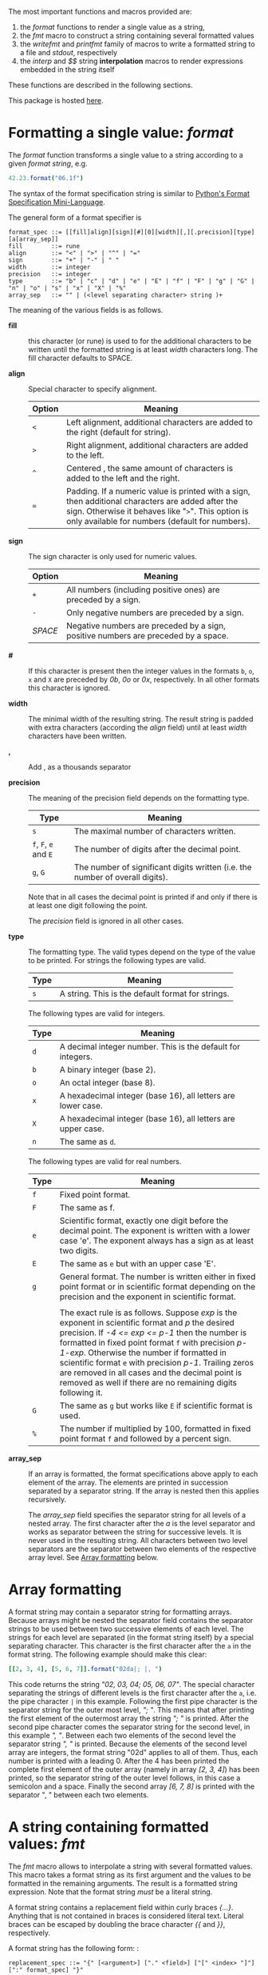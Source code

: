 # Do not interpret "b" as subscript in "a_b". Do so only if "a_{b}".
#+options: ^:{}

# Fri Jun 29 14:12:06 EDT 2018 - kmodi
# Leave the tables in the RST simple format until we figure out how to
# make Pandoc export Org tables to RST simple format, or how to make
# "nim doc" parse RST gird format tables.

The most important functions and macros provided are:

1. the /format/ functions to render a single value as a string,
2. the /fmt/ macro to construct a string containing several formatted
   values
3. the /writefmt/ and /printfmt/ family of macros to write a formatted
   string to a file and /stdout/, respectively
4. the /interp/ and /$$/ string *interpolation* macros to render
   expressions embedded in the string itself

These functions are described in the following sections.

This package is hosted [[https://github.com/kaushalmodi/strfmt][here]].

* Formatting a single value: /format/
:PROPERTIES:
:CUSTOM_ID: formatting-a-single-value-format
:END:

The /format/ function transforms a single value to a string according to
a given /format string/, e.g.

#+begin_src nim
42.23.format("06.1f")
#+end_src

The syntax of the format specification string is similar to
[[https://docs.python.org/3.4/library/string.html#formatspec][Python's
Format Specification Mini-Language]].

The general form of a format specifier is

#+begin_example
format_spec ::= [[fill]align][sign][#][0][width][,][.precision][type][a[array_sep]]
fill        ::= rune
align       ::= "<" | ">" | "^" | "="
sign        ::= "+" | "-" | " "
width       ::= integer
precision   ::= integer
type        ::= "b" | "c" | "d" | "e" | "E" | "f" | "F" | "g" | "G" | "n" | "o" | "s" | "x" | "X" | "%"
array_sep   ::= "" | (<level separating character> string )+
#+end_example

The meaning of the various fields is as follows.

- *fill* :: this character (or rune) is used to for the additional
  characters to be written until the formatted string is at least
  /width/ characters long. The fill character defaults to SPACE.

- *align* :: Special character to specify alignment.

  | Option | Meaning                                                                                                                                                                                                    |
  |--------+------------------------------------------------------------------------------------------------------------------------------------------------------------------------------------------------------------|
  | =<=    | Left alignment, additional characters are added to the right (default for string).                                                                                                                         |
  | =>=    | Right alignment, additional characters are added to the left.                                                                                                                                              |
  | =^=     | Centered , the same amount of characters is added to the left and the right.                                                                                                                               |
  | ===    | Padding. If a numeric value is printed with a sign, then additional characters are added after the sign. Otherwise it behaves like "=>=". This option is only available for numbers (default for numbers). |

- *sign* :: The sign character is only used for numeric values.

  | Option  | Meaning                                                                            |
  |---------+------------------------------------------------------------------------------------|
  | =+=     | All numbers (including positive ones) are preceded by a sign.                      |
  | =-=     | Only negative numbers are preceded by a sign.                                      |
  | /SPACE/ | Negative numbers are preceded by a sign, positive numbers are preceded by a space. |

- *#* :: If this character is present then the integer values in the
  formats =b=, =o=, =x= and =X= are preceded by /0b/, /0o/ or /0x/,
  respectively. In all other formats this character is ignored.

- *width* :: The minimal width of the resulting string. The result
  string is padded with extra characters (according the /align/ field)
  until at least /width/ characters have been written.

- *,* :: Add , as a thousands separator

- *precision* :: The meaning of the precision field depends on the
  formatting type.

  | Type                    | Meaning                                                                         |
  |-------------------------+---------------------------------------------------------------------------------|
  | =s=                     | The maximal number of characters written.                                       |
  | =f=, =F=, =e= and =E=   | The number of digits after the decimal point.                                   |
  | =g=, =G=                | The number of significant digits written (i.e. the number of overall digits).   |

  Note that in all cases the decimal point is printed if and only if
  there is at least one digit following the point.

  The /precision/ field is ignored in all other cases.

- *type* :: The formatting type. The valid types depend on the type of
  the value to be printed. For strings the following types are valid.

  | Type   | Meaning                                             |
  |--------+-----------------------------------------------------|
  | =s=    | A string. This is the default format for strings.   |

  The following types are valid for integers.

  | Type   | Meaning                                                        |
  |--------+----------------------------------------------------------------|
  | =d=    | A decimal integer number. This is the default for integers.    |
  | =b=    | A binary integer (base 2).                                     |
  | =o=    | An octal integer (base 8).                                     |
  | =x=    | A hexadecimal integer (base 16), all letters are lower case.   |
  | =X=    | A hexadecimal integer (base 16), all letters are upper case.   |
  | =n=    | The same as =d=.                                               |

  The following types are valid for real numbers.

  | Type   | Meaning                                                                                                                                                                                                                                                                                                                                                                                                                                   |
  |--------+-------------------------------------------------------------------------------------------------------------------------------------------------------------------------------------------------------------------------------------------------------------------------------------------------------------------------------------------------------------------------------------------------------------------------------------------|
  | =f=    | Fixed point format.                                                                                                                                                                                                                                                                                                                                                                                                                       |
  | =F=    | The same as f.                                                                                                                                                                                                                                                                                                                                                                                                                            |
  | =e=    | Scientific format, exactly one digit before the decimal point. The exponent is written with a lower case 'e'. The exponent always has a sign as at least two digits.                                                                                                                                                                                                                                                                      |
  | =E=    | The same as =e= but with an upper case 'E'.                                                                                                                                                                                                                                                                                                                                                                                               |
  | =g=    | General format. The number is written either in fixed point format or in scientific format depending on the precision and the exponent in scientific format.                                                                                                                                                                                                                                                                              |
  |        |                                                                                                                                                                                                                                                                                                                                                                                                                                           |
  |        | The exact rule is as follows. Suppose /exp/ is the exponent in scientific format and /p/ the desired precision. If /-4 <= exp <= p-1/ then the number is formatted in fixed point format =f= with precision /p-1-exp/. Otherwise the number if formatted in scientific format =e= with precision /p-1/. Trailing zeros are removed in all cases and the decimal point is removed as well if there are no remaining digits following it.   |
  | =G=    | The same as =g= but works like =E= if scientific format is used.                                                                                                                                                                                                                                                                                                                                                                          |
  | =%=    | The number if multiplied by 100, formatted in fixed point format =f= and followed by a percent sign.                                                                                                                                                                                                                                                                                                                                      |

- *array_sep* :: If an array is formatted, the format specifications
  above apply to each element of the array. The elements are printed in
  succession separated by a separator string. If the array is nested
  then this applies recursively.

  The /array_sep/ field specifies the separator string for all levels
  of a nested array. The first character after the /a/ is the level
  separator and works as separator between the string for successive
  levels. It is never used in the resulting string. All characters
  between two level separators are the separator between two elements of
  the respective array level. See [[#array-formatting][Array formatting]] below.

* Array formatting
:PROPERTIES:
:CUSTOM_ID: array-formatting
:END:

A format string may contain a separator string for formatting arrays.
Because arrays might be nested the separator field contains the
separator strings to be used between two successive elements of each
level. The strings for each level are separated (in the format string
itself) by a special separating character. This character is the first
character after the =a= in the format string. The following example
should make this clear:

#+begin_src nim
[[2, 3, 4], [5, 6, 7]].format("02da|; |, ")
#+end_src

This code returns the string /"02, 03, 04; 05, 06, 07"/. The special
character separating the strings of different levels is the first
character after the =a=, i.e. the pipe character =|= in this example.
Following the first pipe character is the separator string for the outer
most level, /"; "/. This means that after printing the first element of
the outermost array the string /"; "/ is printed. After the second pipe
character comes the separator string for the second level, in this
example /", "/. Between each two elements of the second level the
separator string /", "/ is printed. Because the elements of the second
level array are integers, the format string "02d" applies to all of
them. Thus, each number is printed with a leading 0. After the 4 has
been printed the complete first element of the outer array (namely in
array /[2, 3, 4]/) has been printed, so the separator string of the
outer level follows, in this case a semicolon and a space. Finally the
second array /[6, 7, 8]/ is printed with the separator ", " between each
two elements.

* A string containing formatted values: /fmt/

The /fmt/ macro allows to interpolate a string with several formatted
values. This macro takes a format string as its first argument and the
values to be formatted in the remaining arguments. The result is a
formatted string expression. Note that the format string /must/ be a
literal string.

A format string contains a replacement field within curly braces
/{...}/. Anything that is not contained in braces is considered literal
text. Literal braces can be escaped by doubling the brace character /{{/
and /}}/, respectively.

A format string has the following form: :

#+begin_example
replacement_spec ::= "{" [<argument>] ["." <field>] ["[" <index> "]"] [":" format_spec] "}"
#+end_example

The single fields have the following meaning.

- *argument* :: A number denoting the argument passed to /fmt/. The
  first argument (after the format string) has number 0. This number can
  be used to refer to a specific argument. The same argument can be
  referred by multiple replacement fields:

  #+begin_src nim
  "{0} {1} {0}".fmt(1, 0)
  #+end_src

  gives the string /"1 0 1"/.

  If no argument number is given, the replacement fields refer to the
  arguments passed to /fmt/ in order. Note that this is an
  always-or-never option: either /all/ replacement fields use explicit
  argument numbers or none.

- *field* :: If the argument is a structured type (e.g. a tuple), this
  specifies which field of the argument should be formatted, e.g.

  #+begin_src nim
  "{0.x} {0.y}".fmt((x: 1, y:"foo"))
  #+end_src

  gives /"1 foo"/.

- *index* :: If the argument is a sequence type the index refers to the
  elements of the sequence to be printed:

  #+begin_src nim
  "<{[1]}>".fmt([23, 42, 81])
  #+end_src

  gives /"<42>"/.

- *format_spec* :: This is the format specification for the argument as
  described in [[#formatting-a-single-value-format][Formatting a single value: format]].

* Nested format strings

Format strings must be literal strings. Although this might be a
restriction (format strings cannot be constructed during runtime),
nested format strings give back a certain flexibility.

A nested format string is a format string in which the /format
specifier/ part of a replacement field contains further replacement
fields, e.g.

#+begin_src nim
"{:{}{}{}x}".fmt(66, ".", "^", 6)
#+end_src

Results in the string /"..42.."/.

/fmt/ allows exactly one nested level. Note that the resulting code is
slightly more inefficient than without nesting (but only for those
arguments that actually use nested fields), because after construction
of the outer format specification, the format string must be parsed
again at runtime. Furthermore, the constructed format string requires an
additional temporary string.

The following example demonstrates how /fmt/ together with array
separators can be used to format a nested in array in a Matlab-like
style:

#+begin_src nim
"A=[{:6ga|;\n   |, }]".fmt([[1.0,2.0,3.0], [4.0,5.0,6.0]])
#+end_src

results in

#+begin_example
A=[     1,      2,      3;
        4,      5,      6]
#+end_example

* How /fmt/ works

The /fmt/ macros transforms the format string and its arguments into a
sequence of commands that build the resulting string. The format
specifications are parsed and transformed into a /Format/ structure at
compile time so that no overhead remains at runtime. For instance, the
following expression

#+begin_src nim
"This {} the number {:_^3} example".fmt("is", 1)
#+end_src

is roughly transformed to

#+begin_src nim
(let arg0 = "is";
 let arg1 = 1;
 var ret = newString(0);
 addformat(ret, "This ");
 addformat(ret, arg0, DefaultFmt);
 addformat(ret, " the number ");
 addformat(ret, arg1, Format(...));
 addformat(ret, " example ");
 ret)
#+end_src

(Note that this is a statement-list-expression). The functions
/addformat/ are defined within /strfmt/ and add formatted output to the
string /ret/.

* String interpolation /interp/

--------------

*Warning:* This feature is highly experimental.

--------------

The /interp/ macro interpolates a string with embedded expressions. If
the string to be interpolated contains a /$/, then the following
characters are interpreted as expressions.

#+begin_src nim
let x = 2
let y = 1.0/3.0
echo interp"Equation: $x + ${y:.2f} == ${x.float + y}"
#+end_src

The macro /interp/ supports the following interpolations expressions:

| String               | Meaning                                                                                                                                                                                            |
|----------------------+----------------------------------------------------------------------------------------------------------------------------------------------------------------------------------------------------|
| =$<ident>=            | The value of the variable denoted by =<ident>= is substituted into the string according to the default format for the respective type.                                                              |
| =${<expr>}=          | The expression =<expr>= is evaluated and its result is substituted into the string according to the default format of its type.                                                                     |
| =${<expr>:<format>}= | The expression =<expr>= is evaluated and its result is substituted into the string according to the format string =<format>=. The format string has the same structure as for the /format/ function. |
| =$$=                 | A literal =$=                                                                                                                                                                                      |

* How /interp/ works

The macro /interp/ is quite simple. A string with embedded expressions
is simply transformed to an equivalent expression using the /fmt/ macro:

#+begin_src nim
echo interp"Equation: $x + ${y:.2f} == ${x.float + y}"
#+end_src

is transformed to

#+begin_src nim
echo fmt("Equation: {} + {:.2f} == {}", x, y, x.float + y)
#+end_src

* Writing formatted output to a file: /writefmt/

The /writefmt/ family of macros are convenience helpers to write
formatted output to a file. A call

#+begin_src nim
writefmt(f, fmtstr, arg1, arg2, ...)
#+end_src

is equivalent to

#+begin_src nim
write(f, fmtstr.fmt(arg1, arg2, ...))
#+end_src

However, the former avoids the creation of temporary intermediate
strings (the variable /ret/ in the example above) but writes directly to
the output file. The /printfmt/ family of functions does the same but
writes to /stdout/.

* Adding new formatting functions

In order to add a new formatting function for a type /T/ one has to
define a new function

#+begin_src nim
proc writeformat(o: var Writer; x: T; fmt: Format)
#+end_src

The following example defines a formatting function for a simple
2D-point data type. The format specification is used for formatting the
two coordinate values.

#+begin_src nim
type Point = tuple[x, y: float]

proc writeformat*(o: var Writer; p: Point; fmt: Format) =
  write(o, '(')
  writeformat(o, p.x, fmt)
  write(o, ',')
  write(o, ' ')
  writeformat(o, p.y, fmt)
  write(o, ')')
#+end_src
